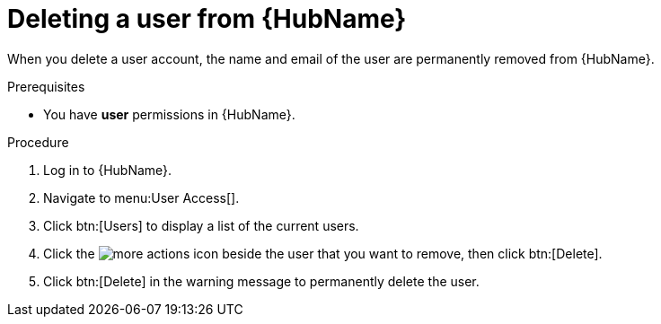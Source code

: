 // Module included in the following assemblies:
[id="proc-delete-user"]

= Deleting a user from {HubName}

When you delete a user account, the name and email of the user are permanently removed from {HubName}.

.Prerequisites

* You have *user* permissions in {HubName}.

.Procedure
. Log in to {HubName}.
. Navigate to menu:User Access[].
. Click btn:[Users] to display a list of the current users.
. Click the image:ellipsis.png[more actions] icon beside the user that you want to remove, then click btn:[Delete].
. Click btn:[Delete] in the warning message to permanently delete the user.

// . Click the action menu (image:images/more_actions.png[more actions]) beside the user that you want to remove, then click btn:[Delete].
